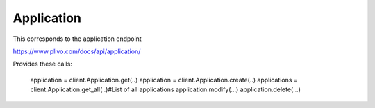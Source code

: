 Application
------------

This corresponds to the application endpoint

https://www.plivo.com/docs/api/application/

Provides these calls:

    application = client.Application.get(..)
    application = client.Application.create(..)
    applications = client.Application.get_all(..)#List of all applications
    application.modify(...)
    application.delete(...)


